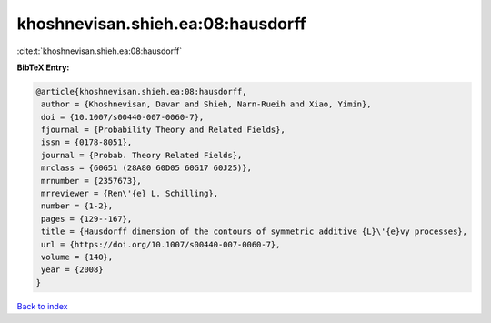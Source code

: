 khoshnevisan.shieh.ea:08:hausdorff
==================================

:cite:t:`khoshnevisan.shieh.ea:08:hausdorff`

**BibTeX Entry:**

.. code-block:: bibtex

   @article{khoshnevisan.shieh.ea:08:hausdorff,
    author = {Khoshnevisan, Davar and Shieh, Narn-Rueih and Xiao, Yimin},
    doi = {10.1007/s00440-007-0060-7},
    fjournal = {Probability Theory and Related Fields},
    issn = {0178-8051},
    journal = {Probab. Theory Related Fields},
    mrclass = {60G51 (28A80 60D05 60G17 60J25)},
    mrnumber = {2357673},
    mrreviewer = {Ren\'{e} L. Schilling},
    number = {1-2},
    pages = {129--167},
    title = {Hausdorff dimension of the contours of symmetric additive {L}\'{e}vy processes},
    url = {https://doi.org/10.1007/s00440-007-0060-7},
    volume = {140},
    year = {2008}
   }

`Back to index <../By-Cite-Keys.rst>`_
